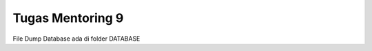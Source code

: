 ###################
Tugas Mentoring 9
###################

File Dump Database ada di folder DATABASE

